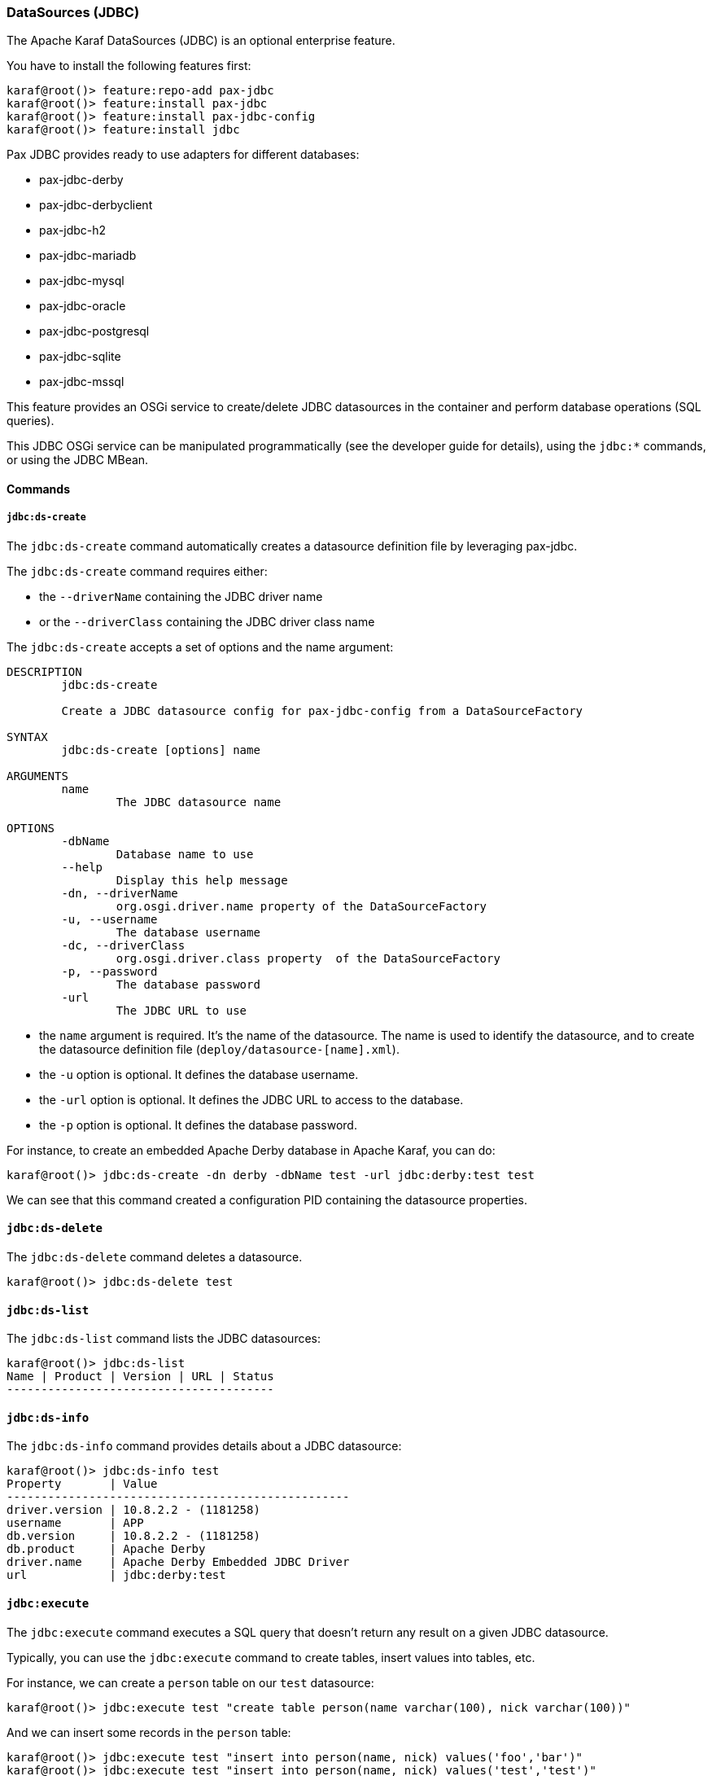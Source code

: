 //
// Licensed under the Apache License, Version 2.0 (the "License");
// you may not use this file except in compliance with the License.
// You may obtain a copy of the License at
//
//      http://www.apache.org/licenses/LICENSE-2.0
//
// Unless required by applicable law or agreed to in writing, software
// distributed under the License is distributed on an "AS IS" BASIS,
// WITHOUT WARRANTIES OR CONDITIONS OF ANY KIND, either express or implied.
// See the License for the specific language governing permissions and
// limitations under the License.
//

=== DataSources (JDBC)

The Apache Karaf DataSources (JDBC) is an optional enterprise feature.

You have to install the following features first:

----
karaf@root()> feature:repo-add pax-jdbc
karaf@root()> feature:install pax-jdbc
karaf@root()> feature:install pax-jdbc-config
karaf@root()> feature:install jdbc
----

Pax JDBC provides ready to use adapters for different databases:

* pax-jdbc-derby
* pax-jdbc-derbyclient
* pax-jdbc-h2
* pax-jdbc-mariadb
* pax-jdbc-mysql
* pax-jdbc-oracle
* pax-jdbc-postgresql
* pax-jdbc-sqlite
* pax-jdbc-mssql

This feature provides an OSGi service to create/delete JDBC datasources in the container and perform database operations (SQL queries).

This JDBC OSGi service can be manipulated programmatically (see the developer guide for details), using the `jdbc:*` commands, or using the JDBC MBean.

==== Commands

===== `jdbc:ds-create`

The `jdbc:ds-create` command automatically creates a datasource definition file by leveraging pax-jdbc.

The `jdbc:ds-create` command requires either:

* the `--driverName` containing the JDBC driver name
* or the `--driverClass` containing the JDBC driver class name

The `jdbc:ds-create` accepts a set of options and the name argument:

----
DESCRIPTION
        jdbc:ds-create

        Create a JDBC datasource config for pax-jdbc-config from a DataSourceFactory

SYNTAX
        jdbc:ds-create [options] name

ARGUMENTS
        name
                The JDBC datasource name

OPTIONS
        -dbName
                Database name to use
        --help
                Display this help message
        -dn, --driverName
                org.osgi.driver.name property of the DataSourceFactory
        -u, --username
                The database username
        -dc, --driverClass
                org.osgi.driver.class property  of the DataSourceFactory
        -p, --password
                The database password
        -url
                The JDBC URL to use
----

* the `name` argument is required. It's the name of the datasource. The name is used to identify the datasource, and to create the datasource definition file (`deploy/datasource-[name].xml`).
* the `-u` option is optional. It defines the database username.
* the `-url` option is optional. It defines the JDBC URL to access to the database.
* the `-p` option is optional. It defines the database password.

For instance, to create an embedded Apache Derby database in Apache Karaf, you can do:

----
karaf@root()> jdbc:ds-create -dn derby -dbName test -url jdbc:derby:test test
----

We can see that this command created a configuration PID containing the datasource properties.

==== `jdbc:ds-delete`

The `jdbc:ds-delete` command deletes a datasource.

----
karaf@root()> jdbc:ds-delete test
----

==== `jdbc:ds-list`

The `jdbc:ds-list` command lists the JDBC datasources:

----
karaf@root()> jdbc:ds-list
Name | Product | Version | URL | Status
---------------------------------------

----

==== `jdbc:ds-info`

The `jdbc:ds-info` command provides details about a JDBC datasource:

----
karaf@root()> jdbc:ds-info test
Property       | Value
--------------------------------------------------
driver.version | 10.8.2.2 - (1181258)
username       | APP
db.version     | 10.8.2.2 - (1181258)
db.product     | Apache Derby
driver.name    | Apache Derby Embedded JDBC Driver
url            | jdbc:derby:test
----

==== `jdbc:execute`

The `jdbc:execute` command executes a SQL query that doesn't return any result on a given JDBC datasource.

Typically, you can use the `jdbc:execute` command to create tables, insert values into tables, etc.

For instance, we can create a `person` table on our `test` datasource:

----
karaf@root()> jdbc:execute test "create table person(name varchar(100), nick varchar(100))"
----

And we can insert some records in the `person` table:

----
karaf@root()> jdbc:execute test "insert into person(name, nick) values('foo','bar')"
karaf@root()> jdbc:execute test "insert into person(name, nick) values('test','test')"
----

==== `jdbc:query`

The `jdbc:query` command is similar to the `jdbc:execute` one but it displays the query result.

For instance, to display the content of the `person` table, we can do:

----
karaf@root()> jdbc:query test "select * from person"
NICK       | NAME
--------------------------------
bar        | foo
test       | test
----

==== `jdbc:tables`

The `jdbc:tables` command displays all tables available on a given JDBC datasource:

----
karaf@root()> jdbc:tables test
REF_GENERATION | TYPE_NAME | TABLE_NAME       | TYPE_CAT | REMARKS | TYPE_SCHEM | TABLE_TYPE   | TABLE_SCHEM | TABLE_CAT | SELF_REFERENCING_COL_NAME
----------------------------------------------------------------------------------------------------------------------------------------------------
               |           | SYSALIASES       |          |         |            | SYSTEM TABLE | SYS         |           |
               |           | SYSCHECKS        |          |         |            | SYSTEM TABLE | SYS         |           |
               |           | SYSCOLPERMS      |          |         |            | SYSTEM TABLE | SYS         |           |
               |           | SYSCOLUMNS       |          |         |            | SYSTEM TABLE | SYS         |           |
               |           | SYSCONGLOMERATES |          |         |            | SYSTEM TABLE | SYS         |           |
               |           | SYSCONSTRAINTS   |          |         |            | SYSTEM TABLE | SYS         |           |
               |           | SYSDEPENDS       |          |         |            | SYSTEM TABLE | SYS         |           |
               |           | SYSFILES         |          |         |            | SYSTEM TABLE | SYS         |           |
               |           | SYSFOREIGNKEYS   |          |         |            | SYSTEM TABLE | SYS         |           |
               |           | SYSKEYS          |          |         |            | SYSTEM TABLE | SYS         |           |
               |           | SYSPERMS         |          |         |            | SYSTEM TABLE | SYS         |           |
               |           | SYSROLES         |          |         |            | SYSTEM TABLE | SYS         |           |
               |           | SYSROUTINEPERMS  |          |         |            | SYSTEM TABLE | SYS         |           |
               |           | SYSSCHEMAS       |          |         |            | SYSTEM TABLE | SYS         |           |
               |           | SYSSEQUENCES     |          |         |            | SYSTEM TABLE | SYS         |           |
               |           | SYSSTATEMENTS    |          |         |            | SYSTEM TABLE | SYS         |           |
               |           | SYSSTATISTICS    |          |         |            | SYSTEM TABLE | SYS         |           |
               |           | SYSTABLEPERMS    |          |         |            | SYSTEM TABLE | SYS         |           |
               |           | SYSTABLES        |          |         |            | SYSTEM TABLE | SYS         |           |
               |           | SYSTRIGGERS      |          |         |            | SYSTEM TABLE | SYS         |           |
               |           | SYSVIEWS         |          |         |            | SYSTEM TABLE | SYS         |           |
               |           | SYSDUMMY1        |          |         |            | SYSTEM TABLE | SYSIBM      |           |
               |           | PERSON           |          |         |            | TABLE        | APP         |           |
----

==== JMX JDBC MBean

The JMX JDBC MBean provides the JDBC datasources, and the operations to manipulate datasources and database.

The object name to use is `org.apache.karaf:type=jdbc,name=*`.

===== Attributes

The `Datasources` attribute provides a tabular data of all JDBC datasource, containing:

* `name` is the JDBC datasource name
* `product` is the database product backend
* `url` is the JDBC URL used by the datasource
* `version` is the database version backend.

===== Operations

* `create(name, type, jdbcDriverClassName, version, url, user, password, installBundles)` creates a JDBC datasource (the arguments correspond to the options of the `jdbc:create` command).
* `delete(name)` deletes a JDBC datasource.
* `info(datasource)` returns a Map (String/String) of details about a JDBC `datasource`.
* `tables(datasource)` returns a tabular data containing the tables available on a JDBC `datasource`.
* `execute(datasource, command` executes a SQL command on the given JDBC `datasource`.
* `query(datasource, query` executes a SQL query on the given JDBC `datasource` and return the execution result as tabular data.

